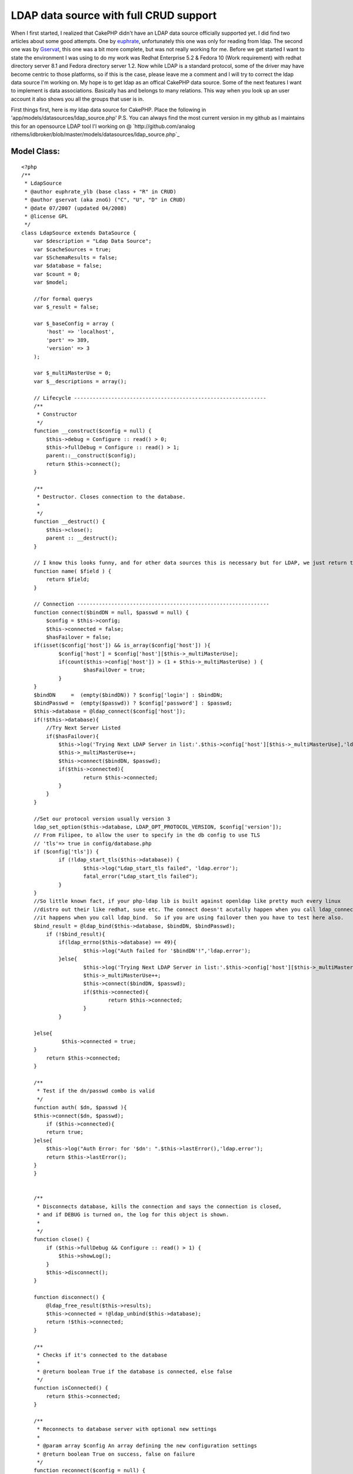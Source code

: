 LDAP data source with full CRUD support
=======================================

When I first started, I realized that CakePHP didn't have an LDAP data
source officially supported yet. I did find two articles about some
good attempts. One by `euphrate`_, unfortunately this one was only for
reading from ldap. The second one was by `Gservat`_, this one was a
bit more complete, but was not really working for me.
Before we get started I want to state the environment I was using to
do my work was Redhat Enterprise 5.2 & Fedora 10 (Work requirement)
with redhat directory server 8.1 and Fedora directory server 1.2. Now
while LDAP is a standard protocol, some of the driver may have become
centric to those platforms, so if this is the case, please leave me a
comment and I will try to correct the ldap data source I'm working on.
My hope is to get ldap as an offical CakePHP data source. Some of the
next features I want to implement is data associations. Basically has
and belongs to many relations. This way when you look up an user
account it also shows you all the groups that user is in.


First things first, here is my ldap data source for CakePHP. Place the
following in 'app/models/datasources/ldap_source.php' P.S. You can
always find the most current version in my github as I maintains this
for an opensource LDAP tool I'l working on @ `http://github.com/analog
rithems/idbroker/blob/master/models/datasources/ldap_source.php`_

Model Class:
````````````

::

    <?php 
    /**
     * LdapSource
     * @author euphrate_ylb (base class + "R" in CRUD)
     * @author gservat (aka znoG) ("C", "U", "D" in CRUD)
     * @date 07/2007 (updated 04/2008)
     * @license GPL
     */
    class LdapSource extends DataSource {
        var $description = "Ldap Data Source";
        var $cacheSources = true;
        var $SchemaResults = false;
        var $database = false;
        var $count = 0;
        var $model;
    
        //for formal querys
        var $_result = false;
        
        var $_baseConfig = array (
            'host' => 'localhost',
            'port' => 389,
            'version' => 3
        );
        
        var $_multiMasterUse = 0;
        var $__descriptions = array();
        
        // Lifecycle --------------------------------------------------------------
        /**
         * Constructor
         */
        function __construct($config = null) {
            $this->debug = Configure :: read() > 0;
            $this->fullDebug = Configure :: read() > 1;
            parent::__construct($config);
            return $this->connect();
        }
        
        /**
         * Destructor. Closes connection to the database.
         *
         */
        function __destruct() {
            $this->close();
            parent :: __destruct();
        }
        
        // I know this looks funny, and for other data sources this is necessary but for LDAP, we just return the name of the field we're passed as an argument
        function name( $field ) {
            return $field;
        }
        
        // Connection --------------------------------------------------------------
        function connect($bindDN = null, $passwd = null) {
            $config = $this->config;
            $this->connected = false;
            $hasFailover = false;
    	if(isset($config['host']) && is_array($config['host']) ){
    		$config['host'] = $config['host'][$this->_multiMasterUse];
    		if(count($this->config['host']) > (1 + $this->_multiMasterUse) ) {
    			$hasFailOver = true;
    		}
    	}
    	$bindDN     =  (empty($bindDN)) ? $config['login'] : $bindDN;
    	$bindPasswd =  (empty($passwd)) ? $config['password'] : $passwd;
    	$this->database = @ldap_connect($config['host']);
    	if(!$this->database){
    	    //Try Next Server Listed
    	    if($hasFailover){
    		$this->log('Trying Next LDAP Server in list:'.$this->config['host'][$this->_multiMasterUse],'ldap.error');
    		$this->_multiMasterUse++;
    		$this->connect($bindDN, $passwd);
    		if($this->connected){
    			return $this->connected;
    		}
    	    }
    	}
    
    	//Set our protocol version usually version 3
    	ldap_set_option($this->database, LDAP_OPT_PROTOCOL_VERSION, $config['version']);		
    	// From Filipee, to allow the user to specify in the db config to use TLS
    	// 'tls'=> true in config/database.php
    	if ($config['tls']) {
    		if (!ldap_start_tls($this->database)) {
    			$this->log("Ldap_start_tls failed", 'ldap.error');
    			fatal_error("Ldap_start_tls failed");
    		}
    	}
    	//So little known fact, if your php-ldap lib is built against openldap like pretty much every linux
    	//distro out their like redhat, suse etc. The connect doesn't acutally happen when you call ldap_connect
    	//it happens when you call ldap_bind.  So if you are using failover then you have to test here also.
    	$bind_result = @ldap_bind($this->database, $bindDN, $bindPasswd);
            if (!$bind_result){
    		if(ldap_errno($this->database) == 49){
    			$this->log("Auth failed for '$bindDN'!",'ldap.error');
    		}else{
    			$this->log('Trying Next LDAP Server in list:'.$this->config['host'][$this->_multiMasterUse],'ldap.error');
    			$this->_multiMasterUse++;
    			$this->connect($bindDN, $passwd);
    			if($this->connected){
    				return $this->connected;
    			}
    		}
    
    	}else{
    		 $this->connected = true;
    	}
            return $this->connected;
        }
    
        /**
         * Test if the dn/passwd combo is valid
         */
        function auth( $dn, $passwd ){
    	$this->connect($dn, $passwd);
            if ($this->connected){
    	    return true;
    	}else{
    	    $this->log("Auth Error: for '$dn': ".$this->lastError(),'ldap.error');
    	    return $this->lastError();
    	}
        }
    
        
        /**
         * Disconnects database, kills the connection and says the connection is closed,
         * and if DEBUG is turned on, the log for this object is shown.
         *
         */
        function close() {
            if ($this->fullDebug && Configure :: read() > 1) {
                $this->showLog();
            }
            $this->disconnect();
        }
        
        function disconnect() {
            @ldap_free_result($this->results);
            $this->connected = !@ldap_unbind($this->database);
            return !$this->connected;
        }
        
        /**
         * Checks if it's connected to the database
         *
         * @return boolean True if the database is connected, else false
         */
        function isConnected() {
            return $this->connected;
        }
        
        /**
         * Reconnects to database server with optional new settings
         *
         * @param array $config An array defining the new configuration settings
         * @return boolean True on success, false on failure
         */
        function reconnect($config = null) {
            $this->disconnect();
            if ($config != null) {
                $this->config = am($this->_baseConfig, $this->config, $config);
            }
            return $this->connect();
        }
    
        // CRUD --------------------------------------------------------------
        /**
         * The "C" in CRUD
         *
         * @param Model $model
         * @param array $fields containing the field names
         * @param array $values containing the fields' values
         * @return true on success, false on error
         */
        function create( &$model, $fields = null, $values = null ) {
    		$basedn = $this->config['basedn'];
    		$key = $model->primaryKey;
    		$table = $model->useTable;
            $fieldsData = array();
            $id = null;
            $objectclasses = null;
    
            if ($fields == null) {
                unset($fields, $values);
                $fields = array_keys($model->data);
                $values = array_values($model->data);
            }
            
            $count = count($fields);
            
            for ($i = 0; $i < $count; $i++) {
                if ($fields[$i] == $key) {
                    $id = $values[$i];
                }elseif($fields[$i] == 'cn'){
    				$cn = $values[$i];
    	    }
    	    $fieldsData[$fields[$i]] = $values[$i];
            }
    
    		//Lets make our DN, this is made from the useTable & basedn + primary key. Logically this corelate to LDAP
    	
    		if(isset($table) && preg_match('/=/', $table)){
    			$table = $table.', ';
    		}else{ $table = ''; }
    		if(isset($key) && !empty($key)){
    			$key = "$key=$id, ";
    		}else{ 
    			//Almost everything has a cn, this is a good fall back.
    			$key = "cn=$cn, "; 
    		}
    		$dn = $key.$table.$basedn;
    		
    		$res = @ ldap_add( $this->database, $dn, $fieldsData );
            // Add the entry
            if( $res ){
    	    $model->setInsertID($id);
    	    $model->id = $id;
                return true;
            } else {
    	    $this->log("Failed to add ldap entry: dn:$dn\nData:".print_r($fieldsData,true)."\n".ldap_error($this->database),'ldap.error');
                $model->onError();
                return false;
            }
        }
    	
    	/**
    	 * Returns the query
    	 *
    	 */
    	function query($find, $query = null, $model){
    		if(isset($query[0]) && is_array($query[0])){
    			$query = $query[0];
    		}
    		
    		if(isset($find)){
    		    switch($find){
    			case 'auth':
    				return $this->auth($query['dn'], $query['password']);
    			case 'findSchema':
    				$query = $this->__getLDAPschema();
    				//$this->findSchema($query);
    				break;
    			case 'findConfig':
    				return $this->config;
    				break;
    			default:
    				$query = $this->read($model, $query);
    				break;
    			}
    		}
    		return $query;
    	}
        /**
         * The "R" in CRUD
         *
         * @param Model $model
         * @param array $queryData
         * @param integer $recursive Number of levels of association
         * @return unknown
         */
        function read( &$model, $queryData = array(), $recursive = null ) {
    	$this->model = $model;
            $this->__scrubQueryData($queryData);
            if (!is_null($recursive)) {
                $_recursive = $model->recursive;
                $model->recursive = $recursive;
            }
    
            // Check if we are doing a 'count' .. this is kinda ugly but i couldn't find a better way to do this, yet
            if ( is_string( $queryData['fields'] ) && $queryData['fields'] == 'COUNT(*) AS ' . $this->name( 'count' ) ) {
                $queryData['fields'] = array();
            }
    
            // Prepare query data ------------------------ 
            $queryData['conditions'] = $this->_conditions( $queryData['conditions'], $model);
            if(empty($queryData['targetDn'])){
            	$queryData['targetDn'] = $model->useTable;
            }
            $queryData['type'] = 'search';
            
            if (empty($queryData['order']))
                    $queryData['order'] = array($model->primaryKey);
                        
            // Associations links --------------------------
            foreach ($model->__associations as $type) {
                foreach ($model->{$type} as $assoc => $assocData) {
                    if ($model->recursive > -1) {
                        $linkModel = & $model->{$assoc};
                        $linkedModels[] = $type . '/' . $assoc;
                    }
                }
            }
        
            // Execute search query ------------------------
            $res = $this->_executeQuery($queryData );
            
            if ($this->lastNumRows()==0) 
                return false;
            
            // Format results  -----------------------------
            ldap_sort($this->database, $res, $queryData['order'][0]);
            $resultSet = ldap_get_entries($this->database, $res);
            $resultSet = $this->_ldapFormat($model, $resultSet);    
        	
            // Query on linked models  ----------------------
            if ($model->recursive > 0) {
                foreach ($model->__associations as $type) {
        
                    foreach ($model->{$type} as $assoc => $assocData) {
                        $db = null;
                        $linkModel = & $model->{$assoc};
        
                        if ($model->useDbConfig == $linkModel->useDbConfig) {
                            $db = & $this;
                        } else {
                            $db = & ConnectionManager :: getDataSource($linkModel->useDbConfig);
                        }
        
                        if (isset ($db) && $db != null) {
                            $stack = array ($assoc);
                            $array = array ();
                            $db->queryAssociation($model, $linkModel, $type, $assoc, $assocData, $array, true, $resultSet, $model->recursive - 1, $stack);
                            unset ($db);
                        }
                    }
                }
            }
            
            if (!is_null($recursive)) {
                $model->recursive = $_recursive;
            }
    
            // Add the count field to the resultSet (needed by find() to work out how many entries we got back .. used when $model->exists() is called)
            $resultSet[0][0]['count'] = $this->lastNumRows();
            return $resultSet;
        }
    
        /**
         * The "U" in CRUD
         */
        function update( &$model, $fields = null, $values = null ) {
            $fieldsData = array();
    
            if ($fields == null) {
                unset($fields, $values);
                $fields = array_keys( $model->data );
                $values = array_values( $model->data );
            }
            
            for ($i = 0; $i < count( $fields ); $i++) {
                $fieldsData[$fields[$i]] = $values[$i];
            }
            
    		//set our scope
            $queryData['scope'] = 'base';
    	if($model->primaryKey == 'dn'){
    		$queryData['targetDn'] = $model->id;
    	}elseif(isset($model->useTable) && !empty($model->useTable)){
    		$queryData['targetDn'] = $model->primaryKey.'='.$model->id.', '.$model->useTable;
    	}
        
            // fetch the record
            // Find the user we will update as we need their dn
            $resultSet = $this->read( $model, $queryData, $model->recursive );
            
    	//now we need to find out what's different about the old entry and the new one and only changes those parts
    	$current = $resultSet[0][$model->alias];
    	$update = $model->data[$model->alias];
    
    	foreach( $update as $attr => $value){
    		if(isset($update[$attr]) && !empty($update[$attr])){
    			$entry[$attr] = $update[$attr];
    		}elseif(!empty($current[$attr]) && (isset($update[$attr]) && empty($update[$attr])) ){
    			$entry[$attr] = array();
    		}
    	}
    
    	//if this isn't a password reset, then remove the password field to avoid constraint violations...
    	if(!$this->in_arrayi('userpassword', $update)){
    		unset($entry['userpassword']);
    	}
    	unset($entry['count']);
    	unset($entry['dn']);
    
            if( $resultSet) {
                $_dn = $resultSet[0][$model->alias]['dn'];
                
                if( @ldap_modify( $this->database, $_dn, $entry ) ) {
                    return true;
                }else{
    		$this->log("Error updating $_dn: ".ldap_error($this->database)."\nHere is what I sent: ".print_r($entry,true), 'ldap.error');
    		return false;
    	    }
            }
            
            // If we get this far, something went horribly wrong ..
            $model->onError();
            return false;
        }
    
        /**
         * The "D" in CRUD
         */    
        function delete( &$model ) {
            // Boolean to determine if we want to recursively delete or not
            //$recursive = true;
            $recursive = false;
        
    	if(preg_match('/dn/i', $model->primaryKey)){
    		$dn = $model->id;
    	}else{
    		// Find the user we will update as we need their dn
    		if( $model->defaultObjectClass ) {
    		    $options['conditions'] = sprintf( '(&(objectclass=%s)(%s=%s))', $model->defaultObjectClass, $model->primaryKey, $model->id );
    		} else {
    		    $options['conditions'] = sprintf( '%s=%s', $model->primaryKey, $model->id );
    		}
    		$options['targetDn'] = $model->useTable;
    		$options['scope'] = 'sub';
    
    		$entry = $this->read( $model, $options, $model->recursive );
    		$dn = $entry[0][$model->name]['dn'];
    	}
    
            if( $dn ) {
                if( $recursive === true ) {
                    // Recursively delete LDAP entries
                    if( $this->__deleteRecursively( $dn ) ) {
                        return true;
                    }
                } else {
                    // Single entry delete
                    if( @ldap_delete( $this->database, $dn ) ) {
                        return true;
                    }
                }
            }
            
            $model->onError();
    	$errMsg = ldap_error($this->database);
    	$this->log("Failed Trying to delete: $dn \nLdap Erro:$errMsg",'ldap.error');
            return false;
        }
        
        /* Courtesy of gabriel at hrz dot uni-marburg dot de @ http://ar.php.net/ldap_delete */
        function __deleteRecursively( $_dn ) {
            // Search for sub entries
            $subentries = ldap_list( $this->database, $_dn, "objectClass=*", array() );
            $info = ldap_get_entries( $this->database, $subentries );
            for( $i = 0; $i < $info['count']; $i++ ) {
                // deleting recursively sub entries
                $result = $this->__deleteRecursively( $info[$i]['dn'] );
                if( !$result ) {
                    return false;
                }
            }
            
            return( @ldap_delete( $this->database, $_dn ) );
        }
            
        // Public --------------------------------------------------------------    
        function generateAssociationQuery(& $model, & $linkModel, $type, $association = null, $assocData = array (), & $queryData, $external = false, & $resultSet) {
            $this->__scrubQueryData($queryData);
            
            switch ($type) {
                case 'hasOne' :
                    $id = $resultSet[$model->name][$model->primaryKey];
                    $queryData['conditions'] = trim($assocData['foreignKey']) . '=' . trim($id);
                    $queryData['targetDn'] = $linkModel->useTable;
                    $queryData['type'] = 'search';
                    $queryData['limit'] = 1;
                    return $queryData;
                    
                case 'belongsTo' :
                    $id = $resultSet[$model->name][$assocData['foreignKey']];
                    $queryData['conditions'] = trim($linkModel->primaryKey).'='.trim($id);
                    $queryData['targetDn'] = $linkModel->useTable;
                    $queryData['type'] = 'search';
                    $queryData['limit'] = 1;
    
                    return $queryData;
                    
                case 'hasMany' :
                    $id = $resultSet[$model->name][$model->primaryKey];
                    $queryData['conditions'] = trim($assocData['foreignKey']) . '=' . trim($id);
                    $queryData['targetDn'] = $linkModel->useTable;
                    $queryData['type'] = 'search';
                    $queryData['limit'] = $assocData['limit'];
    
                    return $queryData;
    
                case 'hasAndBelongsToMany' :
                    return null;
            }
            return null;
        }
    
        function queryAssociation(& $model, & $linkModel, $type, $association, $assocData, & $queryData, $external = false, & $resultSet, $recursive, $stack) {
                        
            if (!isset ($resultSet) || !is_array($resultSet)) {
                if (Configure :: read() > 0) {
                    e('<div style = "font: Verdana bold 12px; color: #FF0000">SQL Error in model ' . $model->name . ': ');
                    if (isset ($this->error) && $this->error != null) {
                        e($this->error);
                    }
                    e('</div>');
                }
                return null;
            }
            
            $count = count($resultSet);
            for ($i = 0; $i < $count; $i++) {
                
                $row = & $resultSet[$i];
                $queryData = $this->generateAssociationQuery($model, $linkModel, $type, $association, $assocData, $queryData, $external, $row);
                $fetch = $this->_executeQuery($queryData);
                $fetch = ldap_get_entries($this->database, $fetch);
                $fetch = $this->_ldapFormat($linkModel,$fetch);
                
                if (!empty ($fetch) && is_array($fetch)) {
                        if ($recursive > 0) {
                            foreach ($linkModel->__associations as $type1) {
                                foreach ($linkModel-> {$type1 } as $assoc1 => $assocData1) {
                                    $deepModel = & $linkModel->{$assocData1['className']};
                                    if ($deepModel->alias != $model->name) {
                                        $tmpStack = $stack;
                                        $tmpStack[] = $assoc1;
                                        if ($linkModel->useDbConfig == $deepModel->useDbConfig) {
                                            $db = & $this;
                                        } else {
                                            $db = & ConnectionManager :: getDataSource($deepModel->useDbConfig);
                                        }
                                        $queryData = array();
                                        $db->queryAssociation($linkModel, $deepModel, $type1, $assoc1, $assocData1, $queryData, true, $fetch, $recursive -1, $tmpStack);
                                    }
                                }
                            }
                        }
                    $this->__mergeAssociation($resultSet[$i], $fetch, $association, $type);
    
                } else {
                    $tempArray[0][$association] = false;
                    $this->__mergeAssociation($resultSet[$i], $tempArray, $association, $type);
                }
            }
        }
        
        /**
         * Returns a formatted error message from previous database operation.
         *
         * @return string Error message with error number
         */
        function lastError() {
            if (ldap_errno($this->database)) {
                return ldap_errno($this->database) . ': ' . ldap_error($this->database);
            }
            return null;
        }
    
        /**
         * Returns number of rows in previous resultset. If no previous resultset exists,
         * this returns false.
         *
         * @return int Number of rows in resultset
         */
        function lastNumRows() {
            if ($this->_result and is_resource($this->_result)) {
                return @ ldap_count_entries($this->database, $this->_result);
            }
            return null;
        }
    
        // Usefull public (static) functions--------------------------------------------    
        /**
         * Convert Active Directory timestamps to unix ones
         * 
         * @param integer $ad_timestamp Active directory timestamp
         * @return integer Unix timestamp
         */
        function convertTimestamp_ADToUnix($ad_timestamp) {
            $epoch_diff = 11644473600; // difference 1601<>1970 in seconds. see reference URL
            $date_timestamp = $ad_timestamp * 0.0000001;
            $unix_timestamp = $date_timestamp - $epoch_diff;
            return $unix_timestamp;
        }// convertTimestamp_ADToUnix
        
        /* The following was kindly "borrowed" from the excellent phpldapadmin project */
        function __getLDAPschema() {
            $schemaTypes = array( 'objectclasses', 'attributetypes' );
            $check = @ldap_read($this->database, 'cn=Schema', 'objectClass=*');
            if(ldap_count_entries($this->database, $check) > 0){
            	$schemaDN = 'cn=Schema';
            }else{
            	$schemaDN = 'cn=SubSchema';
            }
            foreach (array('(objectClass=*)','(objectClass=subschema)') as $schema_filter) {
                $this->results = @ldap_read($this->database, $schemaDN, $schema_filter, $schemaTypes,0,0,0,LDAP_DEREF_ALWAYS);
                
    
                if( is_null( $this->results ) ) {
                    $this->log( "LDAP schema filter $schema_filter is invalid!", 'ldap.error');
                    continue;
                }
                
                $schema_entries = @ldap_get_entries( $this->database, $this->results );
    
                
                if ( is_array( $schema_entries ) && isset( $schema_entries['count'] ) ) {
                    break;
                }
                
                unset( $schema_entries );
                $schema_search = null;
            }
     
               if( $schema_entries ) {
                   $return = array();
                   foreach( $schemaTypes as $n ) {
                    $schemaTypeEntries = $schema_entries[0][$n];
                    for( $x = 0; $x < $schemaTypeEntries['count']; $x++ ) {
                        $entry = array();
                        $strings = preg_split('/[\s,]+/', $schemaTypeEntries[$x], -1, PREG_SPLIT_DELIM_CAPTURE);
                        $str_count = count( $strings );
                        for ( $i=0; $i < $str_count; $i++ ) {
                            switch ($strings[$i]) {
                                case '(':
                                    break;
                                case 'NAME':
                                    if ( $strings[$i+1] != '(' ) {
                                        do {
                                            $i++;
                                                if( !isset( $entry['name'] ) || strlen( $entry['name'] ) == 0 )
                                                    $entry['name'] = $strings[$i];
                                                else
                                                    $entry['name'] .= ' '.$strings[$i];
                                        } while ( !preg_match('/\'$/s', $strings[$i]));
                                    } else {
                                        $i++;
                                        do {
                                            $i++;
                                            if( !isset( $entry['name'] ) || strlen( $entry['name'] ) == 0)
                                                $entry['name'] = $strings[$i];
                                            else
                                                $entry['name'] .= ' ' . $strings[$i];
                                        } while ( !preg_match( '/\'$/s', $strings[$i] ) );
                                        do {
                                            $i++;
                                        } while ( !preg_match( '/\)+\)?/', $strings[$i] ) );
                                    }
        
                                    $entry['name'] = preg_replace('/^\'/', '', $entry['name'] );
                                    $entry['name'] = preg_replace('/\'$/', '', $entry['name'] );
                                    break;
                                case 'DESC':
                                    do {
                                        $i++;
                                        if ( !isset( $entry['description'] ) || strlen( $entry['description'] ) == 0 )
                                            $entry['description'] = $strings[$i];
                                        else
                                            $entry['description'] .= ' ' . $strings[$i];
                                    } while ( !preg_match( '/\'$/s', $strings[$i] ) );
                                    break;
                                case 'OBSOLETE':
                                    $entry['is_obsolete'] = TRUE;
                                    break;
                                case 'SUP':
                                    $entry['sup_classes'] = array();
                                    if ( $strings[$i+1] != '(' ) {
                                        $i++;
                                        array_push( $entry['sup_classes'], preg_replace( "/'/", '', $strings[$i] ) );
                                    } else {
                                        $i++;
                                        do {
                                            $i++;
                                            if ( $strings[$i] != '$' )
                                                array_push( $entry['sup_classes'], preg_replace( "/'/", '', $strings[$i] ) );
                                        } while (! preg_match('/\)+\)?/',$strings[$i+1]));
                                    }
                                    break;
                                case 'ABSTRACT':
                                    $entry['type'] = 'abstract';
                                    break;
                                case 'STRUCTURAL':
                                    $entry['type'] = 'structural';
                                    break;
                                case 'SINGLE-VALUE':
                                    $entry['multiValue'] = 'false';
                                    break;
                                case 'AUXILIARY':
                                    $entry['type'] = 'auxiliary';
                                    break;
                                case 'MUST':
                                    $entry['must'] = array();
                                    $i = $this->_parse_list(++$i, $strings, $entry['must']);
    
                                    break;
    
                                case 'MAY':
                                    $entry['may'] = array();
                                    $i = $this->_parse_list(++$i, $strings, $entry['may']);
    
                                    break;
                                default:
                                    if( preg_match( '/[\d\.]+/i', $strings[$i]) && $i == 1 ) {
                                        $entry['oid'] = $strings[$i];
                                    }
                                    break;
                            }
                        }
                        if( !isset( $return[$n] ) || !is_array( $return[$n] ) ) {
                            $return[$n] = array();
                        }
    				//make lowercase for consistency
    		    		$return[strtolower($n)][strtolower($entry['name'])] = $entry;
                        //array_push( $return[$n][$entry['name']], $entry );
                    }
                }
            }
    
            return $return;
        }
    
        function _parse_list( $i, $strings, &$attrs ) {
            /**
             ** A list starts with a ( followed by a list of attributes separated by $ terminated by )
             ** The first token can therefore be a ( or a (NAME or a (NAME)
             ** The last token can therefore be a ) or NAME)
             ** The last token may be terminate by more than one bracket
             */
            $string = $strings[$i];
            if (!preg_match('/^\(/',$string)) {
                // A bareword only - can be terminated by a ) if the last item
                if (preg_match('/\)+$/',$string))
                        $string = preg_replace('/\)+$/','',$string);
    
                array_push($attrs, $string);
            } elseif (preg_match('/^\(.*\)$/',$string)) {
                $string = preg_replace('/^\(/','',$string);
                $string = preg_replace('/\)+$/','',$string);
                array_push($attrs, $string);
            } else {
                // Handle the opening cases first
                if ($string == '(') {
                        $i++;
    
                } elseif (preg_match('/^\(./',$string)) {
                        $string = preg_replace('/^\(/','',$string);
                        array_push ($attrs, $string);
                        $i++;
                }
    
                // Token is either a name, a $ or a ')'
                // NAME can be terminated by one or more ')'
                while (! preg_match('/\)+$/',$strings[$i])) {
                        $string = $strings[$i];
                        if ($string == '$') {
                                $i++;
                                continue;
                        }
    
                        if (preg_match('/\)$/',$string)) {
                                $string = preg_replace('/\)+$/','',$string);
                        } else {
                                $i++;
                        }
                        array_push ($attrs, $string);
                }
            }
            sort($attrs);
    
            return $i;
        }
    
        /**
         * Function not supported
         */
        function execute($query) {
            return null;
        }
        
        /**
         * Function not supported
         */
        function fetchAll($query, $cache = true) {
            return array();
        }
        
        // Logs --------------------------------------------------------------
        /**
         * Log given LDAP query.
         *
         * @param string $query LDAP statement
         * @todo: Add hook to log errors instead of returning false
         */
        function logQuery($query) {
            $this->_queriesCnt++;
            $this->_queriesTime += $this->took;
            $this->_queriesLog[] = array (
                'query' => $query,
                'error' => $this->error,
                'affected' => $this->affected,
                'numRows' => $this->numRows,
                'took' => $this->took
            );
            if (count($this->_queriesLog) > $this->_queriesLogMax) {
                array_pop($this->_queriesLog);
            }
            if ($this->error) {
                return false;
            }
        }
        
        /**
         * Outputs the contents of the queries log.
         *
         * @param boolean $sorted
         */
        function showLog($sorted = false) {
            if ($sorted) {
                $log = sortByKey($this->_queriesLog, 'took', 'desc', SORT_NUMERIC);
            } else {
                $log = $this->_queriesLog;
            }
    
            if ($this->_queriesCnt > 1) {
                $text = 'queries';
            } else {
                $text = 'query';
            }
    
            if (php_sapi_name() != 'cli') {
                print ("<table id=\"cakeSqlLog\" cellspacing=\"0\" border = \"0\">\n<caption>{$this->_queriesCnt} {$text} took {$this->_queriesTime} ms</caption>\n");
                print ("<thead>\n<tr><th>Nr</th><th>Query</th><th>Error</th><th>Affected</th><th>Num. rows</th><th>Took (ms)</th></tr>\n</thead>\n<tbody>\n");
    
                foreach ($log as $k => $i) {
                    print ("<tr><td>" . ($k +1) . "</td><td>{$i['query']}</td><td>{$i['error']}</td><td style = \"text-align: right\">{$i['affected']}</td><td style = \"text-align: right\">{$i['numRows']}</td><td style = \"text-align: right\">{$i['took']}</td></tr>\n");
                }
                print ("</table>\n");
            } else {
                foreach ($log as $k => $i) {
                    print (($k +1) . ". {$i['query']} {$i['error']}\n");
                }
            }
        }
    
        /**
         * Output information about a LDAP query. The query, number of rows in resultset,
         * and execution time in microseconds. If the query fails, an error is output instead.
         *
         * @param string $query Query to show information on.
         */
        function showQuery($query) {
            $error = $this->error;
            if (strlen($query) > 200 && !$this->fullDebug) {
                $query = substr($query, 0, 200) . '[...]';
            }
    
            if ($this->debug || $error) {
                print ("<p style = \"text-align:left\"><b>Query:</b> {$query} <small>[Aff:{$this->affected} Num:{$this->numRows} Took:{$this->took}ms]</small>");
                if ($error) {
                    print ("<br /><span style = \"color:Red;text-align:left\"><b>ERROR:</b> {$this->error}</span>");
                }
                print ('</p>');
            }
        }
        
        // _ private --------------------------------------------------------------
        function _conditions($conditions, $model) {
            $res = '';
            $key = $model->primaryKey;
            $name = $model->name;
    
    	if(is_array($conditions) && count($conditions) == 1) {
    		
    		$sqlHack = "$name.$key";
    		$conditions = str_ireplace($sqlHack, $key, $conditions);
    		foreach($conditions as $k => $v){
    			if($k == $name.'.dn'){
    				$res = substr($v, 0, strpos($v, ','));
    			}elseif(($k == $sqlHack) && ( (empty($v))||($v =='*') ) ){
    				$res = 'objectclass=*';
    			}elseif($k == $sqlHack){
    				$res = "$key=$v";
    			}else{
    				$res = "$k=$v";
    			}
    		}
    		$conditions = $res;
    	}
    
            if (is_array($conditions)) {
                // Conditions expressed as an array 
                if (empty($conditions)){
                    $res = 'objectclass=*';
                }
            }
    
    	if(empty($conditions) ) {
    		$res = 'objectclass=*';
    	}else{
    		$res = $conditions;
    	}
            return $res;
        }
        /**
         * Convert an array into a ldap condition string
         * 
         * @param array $conditions condition 
         * @return string 
         */
        function __conditionsArrayToString($conditions) {
            $ops_rec = array ( 'and' => array('prefix'=>'&'), 'or' => array('prefix'=>'|'));
            $ops_neg = array ( 'and not' => array() , 'or not' => array(), 'not equals' => array());
            $ops_ter = array ( 'equals' => array('null'=>'*'));
            
            $ops = array_merge($ops_rec,$ops_neg, $ops_ter);
            
            if (is_array($conditions)) {
                
                $operand = array_keys($conditions);
                $operand = $operand[0];
                
                if (!in_array($operand,array_keys($ops)) ){
    		$this->log("No operators defined in LDAP search conditions.",'ldap.error');
                    return null;
    	    }
                
                $children = $conditions[$operand];
                
                if (in_array($operand, array_keys($ops_rec)) ) {
                    if (!is_array($children))
                        return null;
                
                    $tmp = '('.$ops_rec[$operand]['prefix'];
                    foreach ($children as $key => $value)  {
                        $child = array ($key => $value);
                        $tmp .= $this->__conditionsArrayToString($child);
                    }
                    return $tmp.')';
                    
                } else if (in_array($operand, array_keys($ops_neg)) ) {
                        if (!is_array($children))
                            return null;
                            
                        $next_operand = trim(str_replace('not', '', $operand));
                        
                        return '(!'.$this->__conditionsArrayToString(array ($next_operand => $children)).')';
                        
                } else if (in_array($operand,  array_keys($ops_ter)) ){
                        $tmp = '';
                        foreach ($children as $key => $value) {
                            if ( !is_array($value) )
                                $tmp .= '('.$key .'='.((is_null($value))?$ops_ter['equals']['null']:$value).')';
                            else
                                foreach ($value as $subvalue) 
                                    $tmp .= $this->__conditionsArrayToString(array('equals' => array($key => $subvalue)));
                        }
                        return $tmp;
                }            
            }
        }
    
        function checkBaseDn( $targetDN ){
    	$parts = preg_split('/,\s*/', $this->config['basedn']);
    	$pattern = '/'.implode(',\s*', $parts).'/i';
    	return(preg_match($pattern, $targetDN));
        }
        
        function _executeQuery($queryData = array (), $cache = true){
        	$t = getMicrotime();
        	
    	$pattern = '/,[ \t]+(\w+)=/';
    	$queryData['targetDn'] = preg_replace($pattern, ',$1=',$queryData['targetDn']);	
            if($this->checkBaseDn($queryData['targetDn']) == 0){
    		$this->log("Missing BaseDN in ". $queryData['targetDn'],'debug');
                
            	if($queryData['targetDn'] != null){
            		$seperator = (substr($queryData['targetDn'], -1) == ',') ? '' : ',';
    				if( (strpos($queryData['targetDn'], '=') === false) && (isset($this->model) && !empty($this->model)) ){
    					//Fix TargetDN here 
    					$key = $this->model->primaryKey;
    					$table = $this->model->useTable;
    					$queryData['targetDn'] = $key.'='.$queryData['targetDn'].', '.$table.$seperator.$this->config['basedn'];
    				}else{
    					$queryData['targetDn'] = $queryData['targetDn'].$seperator.$this->config['basedn'];
    				}
            	}else{
            		$queryData['targetDn'] = $this->config['basedn'];
            	}
            }
            
            $query = $this->_queryToString($queryData);
            if ($cache && isset ($this->_queryCache[$query])) {
                if (strpos(trim(strtolower($query)), $queryData['type']) !== false) {
                    $res = $this->_queryCache[$query];
                }
            } else {
            	
                switch ($queryData['type']) {
                    case 'search':
                        // TODO pb ldap_search & $queryData['limit']
    		    if( empty($queryData['fields']) ){
    			$queryData['fields'] = $this->defaultNSAttributes();
    		    }
                        
                    	//Handle LDAP Scope
                        if(isset($queryData['scope']) && $queryData['scope'] == 'base'){
                        	$res = @ ldap_read($this->database, $queryData['targetDn'], $queryData['conditions'], $queryData['fields']);
                        }elseif(isset($queryData['scope']) && $queryData['scope'] == 'one'){
                        	$res = @ ldap_list($this->database, $queryData['targetDn'], $queryData['conditions'], $queryData['fields']);
                        }else{
                        	if($queryData['fields'] == 1) $queryData['fields'] = array(); 
                        	$res = @ ldap_search($this->database, $queryData['targetDn'], $queryData['conditions'], $queryData['fields'], 0, $queryData['limit']);
                        }
    					
                        if(!$res){
                            $res = false;
    						$errMsg = ldap_error($this->database);
                            $this->log("Query Params Failed:".print_r($queryData,true).' Error: '.$errMsg,'ldap.error');
                            $this->count = 0;
                        }else{
                        	$this->count = ldap_count_entries($this->database, $res);
                        }
                        
                        if ($cache) {
                        	if (strpos(trim(strtolower($query)), $queryData['type']) !== false) {
                        		$this->_queryCache[$query] = $res;
                            }
                        }
                        break;
                    case 'delete':
                        $res = @ ldap_delete($this->database, $queryData['targetDn'] . ',' . $this->config['basedn']);             
                        break;
                    default:
                        $res = false;
                        break;
                }
            }
                    
            $this->_result = $res;
            $this->took = round((getMicrotime() - $t) * 1000, 0);
            $this->error = $this->lastError();
            $this->numRows = $this->lastNumRows();
    
            if ($this->fullDebug) {
                $this->logQuery($query);
            }
    
            return $this->_result;
        }
        
        function _queryToString($queryData) {
            $tmp = '';
            if (!empty($queryData['scope'])) 
                $tmp .= ' | scope: '.$queryData['scope'].' ';
    
            if (!empty($queryData['conditions'])) 
                $tmp .= ' | cond: '.$queryData['conditions'].' ';
    
            if (!empty($queryData['targetDn'])) 
                $tmp .= ' | targetDn: '.$queryData['targetDn'].' ';
    
            $fields = '';
            if (!empty($queryData['fields']) && is_array( $queryData['fields'] ) ) {
    			$fields = implode(', ', $queryData['fields']);
                $tmp .= ' |fields: '.$fields.' ';
            }
        
            if (!empty($queryData['order']))         
                $tmp .= ' | order: '.$queryData['order'][0].' ';
    
            if (!empty($queryData['limit']))
                $tmp .= ' | limit: '.$queryData['limit'];
    
            return $queryData['type'] . $tmp;
        }
    
        function _ldapFormat(& $model, $data) {
            $res = array ();
    
            foreach ($data as $key => $row){
                if ($key === 'count')
                    continue;
        
                foreach ($row as $key1 => $param){
                    if ($key1 === 'dn') {
                        $res[$key][$model->name][$key1] = $param;
                        continue;
                    }
                    if (!is_numeric($key1))
                        continue;
                    if ($row[$param]['count'] === 1)
                        $res[$key][$model->name][$param] = $row[$param][0];
                    else {
                        foreach ($row[$param] as $key2 => $item) {
                            if ($key2 === 'count')
                                continue;
                            $res[$key][$model->name][$param][] = $item;
                        }
                    }
                }
            }
            return $res;
        }
        
        function _ldapQuote($str) {
            return str_replace(
                    array( '\\', ' ', '*', '(', ')' ),
                    array( '\\5c', '\\20', '\\2a', '\\28', '\\29' ),
                    $str
            );
        }
        
        // __ -----------------------------------------------------
        function __mergeAssociation(& $data, $merge, $association, $type) {
                    
            if (isset ($merge[0]) && !isset ($merge[0][$association])) {
                $association = Inflector :: pluralize($association);
            }
    
            if ($type == 'belongsTo' || $type == 'hasOne') {
                if (isset ($merge[$association])) {
                    $data[$association] = $merge[$association][0];
                } else {
                    if (count($merge[0][$association]) > 1) {
                        foreach ($merge[0] as $assoc => $data2) {
                            if ($assoc != $association) {
                                $merge[0][$association][$assoc] = $data2;
                            }
                        }
                    }
                    if (!isset ($data[$association])) {
                        $data[$association] = $merge[0][$association];
                    } else {
                        if (is_array($merge[0][$association])) {
                            $data[$association] = array_merge($merge[0][$association], $data[$association]);
                        }
                    }
                }
            } else {
                if ($merge[0][$association] === false) {
                    if (!isset ($data[$association])) {
                        $data[$association] = array ();
                    }
                } else {
                    foreach ($merge as $i => $row) {
                        if (count($row) == 1) {
                            $data[$association][] = $row[$association];
                        } else {
                            $tmp = array_merge($row[$association], $row);
                            unset ($tmp[$association]);
                            $data[$association][] = $tmp;
                        }
                    }
                }
            }
        }
        
        /**
         * Private helper method to remove query metadata in given data array.
         *
         * @param array $data
         */
        function __scrubQueryData(& $data) {
            if (!isset ($data['type']))
                $data['type'] = 'default';
            
            if (!isset ($data['conditions'])) 
                $data['conditions'] = array();
    
            if (!isset ($data['targetDn'])) 
                $data['targetDn'] = null;
        
            if (!isset ($data['fields']) && empty($data['fields'])) 
                $data['fields'] = array ();
            
            if (!isset ($data['order']) && empty($data['order'])) 
                $data['order'] = array ();
    
            if (!isset ($data['limit']))
                $data['limit'] = null;
        }
        
        function __getObjectclasses() {
            $cache = null;
            if ($this->cacheSources !== false) {
                if (isset($this->__descriptions['ldap_objectclasses'])) {
                    $cache = $this->__descriptions['ldap_objectclasses'];
                } else {
                    $cache = $this->__cacheDescription('objectclasses');
                }
            }
                            
            if ($cache != null) {
                return $cache;
            }
            
            // If we get this far, then we haven't cached the attribute types, yet!
            $ldapschema = $this->__getLDAPschema();
            $objectclasses = $ldapschema['objectclasses'];
            
            // Cache away
            $this->__cacheDescription( 'objectclasses', $objectclasses );
            
            return $objectclasses;
        }
        
        function boolean() {
            return null;
        }
    
    /**
     * Returns the count of records
     *
     * @param model $model
     * @param string $func Lowercase name of SQL function, i.e. 'count' or 'max'
     * @param array $params Function parameters (any values must be quoted manually)
     * @return string       entry count
     * @access public
     */
            function calculate(&$model, $func, $params = array()) {
                    $params = (array)$params;
    
                    switch (strtolower($func)) {
                            case 'count':
    							if(empty($params) && $model->id){
    								//quick search to make sure it exsits
    								$queryData['targetDn'] = $model->id;
    								$queryData['conditions'] = 'objectClass=*';
    								$queryData['scope'] = 'base';
    								$query = $this->read($model, $queryData);
    							}
    							return $this->count;
    							break; 
                            case 'max':
                            case 'min':
                            break;
                    }
            }
    
    	function describe(&$model, $field = null){
    		$schemas = $this->__getLDAPschema();
    		$attrs = $schemas['attributetypes'];
    		ksort($attrs);
    		if(!empty($field)){
    			return($attrs[strtolower($field)]);
    		}else{
    			return $attrs;
    		}
    	}
    
    	function in_arrayi( $needle, $haystack ) {
    		$found = false;
    		foreach( $haystack as $attr => $value ) {
    		    if( strtolower( $attr ) == strtolower( $needle ) ) {
    			$found = true;
    		    }
    		    elseif( strtolower( $value ) == strtolower( $needle ) ) {
    			$found = true;
    		    }
    		}   
    		return $found;
    	} 
    
    /**
    * If you want to pull everything from a netscape stype ldap server 
    * iPlanet, Redhat-DS, Project-389 etc you need to ask for specific 
    * attributes like so.  Other wise the attributes listed below wont
    * show up
    */
    	function defaultNSAttributes(){
    		$fields = '* accountUnlockTime aci copiedFrom copyingFrom createTimestamp creatorsName dncomp entrydn entryid hasSubordinates ldapSchemas ldapSyntaxes modifiersName modifyTimestamp nsAccountLock nsAIMStatusGraphic nsAIMStatusText nsBackendSuffix nscpEntryDN nsds5ReplConflict nsICQStatusGraphic nsICQStatusText nsIdleTimeout nsLookThroughLimit nsRole nsRoleDN nsSchemaCSN nsSizeLimit nsTimeLimit nsUniqueId nsYIMStatusGraphic nsYIMStatusText numSubordinates parentid passwordAllowChangeTime passwordExpirationTime passwordExpWarned passwordGraceUserTime passwordHistory passwordRetryCount pwdExpirationWarned pwdGraceUserTime pwdHistory pwdpolicysubentry retryCountResetTime subschemaSubentry';
    		return(explode(' ', $fields));
    	}
    
    } // LdapSource
    ?>



So lets dive right in below is the database config we will use.

::

    
    class DATABASE_CONFIG {
    
    	// if using ssl set 'host' => ldaps://hostname and 'port' => 636
            // If using tls set 'tls' => true and 'port' => 389
    
    
    	var $ldap = array (
    		'datasource' => 'ldap',
    		'host' => array( 'ldap.example.com', 'ldap2.example.com'),                                        
    		'basedn' => 'dc=examnple,dc=com',
    		'login' => '', 
    		'password' => '',                
    		'database' => '',
                    'tls'         => false,
    		'version' => 3                    
    	);     
    }

You notice that the variables database, login and password are blank.
Keep at least database this way. You can populate login and password
if don't want your ldap connections to be anonymous. I keep mine blank
because I have written my own auth component that uses ldap, So once
I'm authed that gets passed to the datasource instead. This is a ugly
hack that I've written another `post about`_.

You may also notice that host is an array. In most LDAP environments
you will have multiple LDAP servers for redundancy and load balance.
This makes sure you can continue to manage your system if one of them
goes down. You don't have to list two servers here. This can just be
single LDAP URI

Here is our Person model for accessing the users in your LDAP tree.


Model Class:
````````````

::

    <?php  
    class Person extends AppModel {
    
    	var $name = 'Person';
        
    	var $useDbConfig = 'ldap';
    
    	// This would be the ldap equivalent to a primary key if your dn is 
    	// in the format of uid=username, ou=people, dc=example, dc=com
    	var $primaryKey = 'uid';     
    
    	// The table would be the branch of your basedn that you defined in 
    	// the database config
    	var $useTable = 'ou=people'; 
    
    	var $validate = array(
    		'cn' => array(
    			'alphaNumeric' => array
    				'rule' => array('custom', '/^[a-zA-Z]*$/'),
    				'required' => true,
    				'on' => 'create',
    				'message' => 'Only Letters and Numbers can be used for Display Name.'
    			),
    			'between' => array(
    				'rule' => array('between', 5, 15),
    				'on' => 'create',
    				'message' => 'Between 5 to 15 characters'
    			)
            ),
            'sn' => array(
    			'rule' => array('custom', '/^[a-zA-Z]*$/'),
    			'required' => true,
    			'on' => 'create',
    			'message' => 'Only Letters and Numbers can be used for Last Name.'
            ),
            'userpassword' => array(
    			'rule' => array('minLength', '8'),
    			'message' => 'Mimimum 8 characters long.'
            ),
            'email' => array(
    			'rule' => 'email',
    			'required' => true,
    			'on' => 'create',
    			'message' => 'Must Contain a Valid Email Address.'
    		),
            'uid' => array(
    			'rule' => 'alphaNumeric',
    			'required' => true,
    			'on' => 'create',
    			'message' => 'Only Letters and Numbers can be used for Username.'
            ),
        );
    
    			
    }
    ?>

Here is a very basic controller to accompany our people model. It
demonstrates the important core functions and should get you started
on using this data source with your own application.


Controller Class:
`````````````````

::

    <?php 
    class PeopleController extends AppController {
    
    	var $name = 'People';    
    	var $components = array('RequestHandler');
    	var $helpers = array('Form','Html','Javascript', 'Ajax');
    
     
    	function add(){
                if(!empty($this->data)){
    			$this->data['Person']['objectclass'] = array('top', 'organizationalperson', 'inetorgperson','person','posixaccount','shadowaccount');
    
    			if($this->data['Person']['password'] == $this->data['Person']['password_confirm']){
    				$this->data['userpassword'] = $this->data['Person']['password'];
    				unset($this->data['Person']['password']);
    				unset($this->data['Person']['password_confirm']);
    			
    				if(!isset($this->data['Person']['homedirectory'])&& isset($this->data['Person']['uid'])){
    					$this->data['Person']['homedirectory'] = '/home/'.$this->data['Person']['uid'];
    				}
    
    				if ($this->People->save($this->data)) {
    					$this->Session->setFlash('People Was Successfully Created.');
    					$id = $this->People->id;
    					$this->redirect(array('action' => 'view', 'id'=> $id));
    				}else{
    					$this->Session->setFlash("People couldn't be created.");
    				}
    			}else{
    				$this->Session->setFlash("Passwords don't match.");
    			}
                    }
    		$this->layout = 'people';
    	}
    	
    	function view( $id ){
    		if(!empty($id)){
    			$filter = $this->People->primaryKey."=".$id;
    			$people = $this->People->find('first', array( 'conditions'=>$filter));
    			$this->set(compact('people'));
    		}
    		$this->layout = 'people';
    	}
    
    	function delete($id = null) {
    		$this->People->id = $id;
    		return $this->People->del($id);
    	}
    
    }
    ?>

Note above, I just made up a list of objectclasses I wanted my user to
have. For a Unix user, those would be the only objectclasses you
really need. If you are doing more or something else you will need to
place your objectclasses here and also modify your add view form to
reflect.


So lets talk about somethings here, in our model we define $primaryKey
& $useTable variables. The $useTable is the branch of the ldap server.
For this models purpose we define our table as **'ou=people'**. This
makes sure that objects we create (I.E. Users/people) will be added
under the organization unit people. It also makes sure that when you
pass something like 'jdoe' to the delete action it will search that
branch for the user object to delete. The $primaryKey also helps in
the creation and deleting of users. It makes sure that the dn is
created as uid, this is helpful to make sure that a user doesn't
already have that user name. Also since ldap is case insensitive you
don't have to worry about the possible variations of the object names
when checking the existence.

I didn't really show any views here, because their is nothing special
in the views. You create them and use them like any other data source.
Basically what ever you set in your controller actions will be
available in your view.

Now your model isn't limited to one branch or object type. If you
wanted to create a browser for example your could define a model like
the following.


Model Class:
````````````

::

    <?php 
    class Browser extends AppModel {
        var $name = 'Browser';
        var $useDbConfig = 'ldap';
        var $primaryKey = 'dn';
        var $useTable = '';
    }
    ?>

You'll notice here we set our $useTable to nothing (important, you get
errors about no db defined from CakePHP if this missing). The really
interesting part here is that we set $primaryKey to dn. This is the
ultimate primary key for our type of data source. The difference here
is that when we create/delete an object we have to pass it the full
dn.

Our new data source also adds some new options to the find function.
$options['targetDN'] This is more like the point in the tree we want
to start our search. If you don't define it, then it defaults to the
$useTable.$config[$useDbConfig]['basedn'] if your $useTable variable
is empty it defaults to the basedn configured in your database config.

$options['scope'] If you've worked with ldap before then you are
familiar with the concept of search scopes. You have three search
scopes, 'sub', 'one, & 'base'. Basically sub means search from this
point down the tree. one means search one level below this point and
base means search just this point. For example if you wanted to see if
a user already existed you could set the targetDn to
uid=jdoe,ou=people,dc=example,dc=com and it will check if this object
already exists. The default scope is sub
Moving forward I want to add checks to this LDAP datasource to check
what the LDAP server being used is and add special functionality to
this data source like checking object permissions and getting implicit
attibutes returned by default for Netscape style LDAP servers.
`1`_|`2`_|`3`_|`4`_


More
````

+ `Page 1`_
+ `Page 2`_
+ `Page 3`_
+ `Page 4`_

.. _post about: http://www.analogrithems.com/rant/2009/06/13/ldapauth-component-for-cakephp/
.. _http://github.com/analogrithems/idbroker/blob/master/models/datasources/ldap_source.php: http://github.com/analogrithems/idbroker/blob/master/models/datasources/ldap_source.php
.. _euphrate: http://bakery.cakephp.org/articles/view/ldap-datasource-for-cakephp
.. _Gservat: http://memdump.wordpress.com/2008/04/26/ldap-data-source-now-with-full-crud/
.. _Page 4: :///articles/view/4caea0e5-0c4c-4b3e-9b4e-4c8c82f0cb67/lang:eng#page-4
.. _Page 1: :///articles/view/4caea0e5-0c4c-4b3e-9b4e-4c8c82f0cb67/lang:eng#page-1
.. _Page 3: :///articles/view/4caea0e5-0c4c-4b3e-9b4e-4c8c82f0cb67/lang:eng#page-3
.. _Page 2: :///articles/view/4caea0e5-0c4c-4b3e-9b4e-4c8c82f0cb67/lang:eng#page-2

.. author:: analogrithems
.. categories:: articles, models
.. tags:: ldap,datasource,Models

